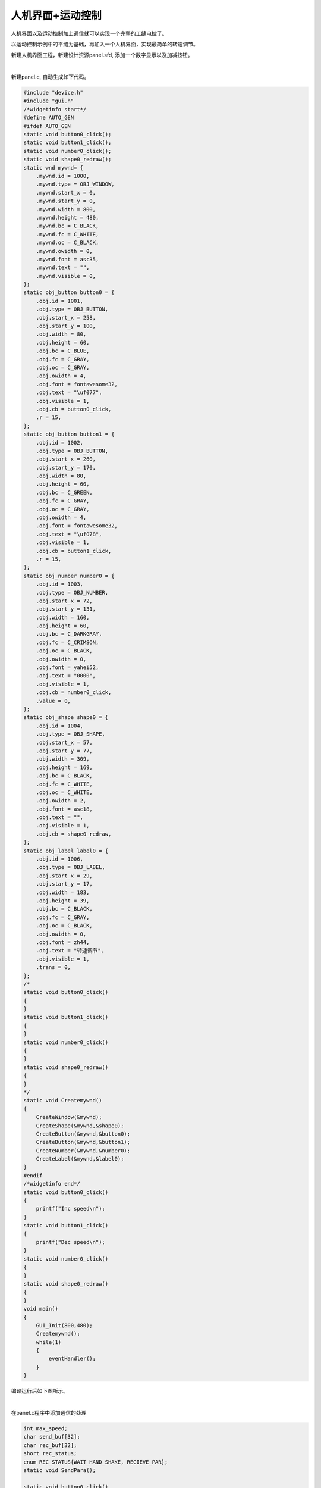 人机界面+运动控制
=======================

人机界面以及运动控制加上通信就可以实现一个完整的工缝电控了。

以运动控制示例中的平缝为基础，再加入一个人机界面，实现最简单的转速调节。

新建人机界面工程，新建设计资源panel.sfd, 添加一个数字显示以及加减按钮。

.. image:: /.//image//sew-eg0.png
   :align: center
   :width: 600px
   :alt: sew-eg0

|

新建panel.c, 自动生成如下代码。

.. code-block:: C

    #include "device.h"
    #include "gui.h"
    /*widgetinfo start*/
    #define AUTO_GEN
    #ifdef AUTO_GEN
    static void button0_click();
    static void button1_click();
    static void number0_click();
    static void shape0_redraw();
    static wnd mywnd= {
        .mywnd.id = 1000,
        .mywnd.type = OBJ_WINDOW,
        .mywnd.start_x = 0,
        .mywnd.start_y = 0,
        .mywnd.width = 800,
        .mywnd.height = 480,
        .mywnd.bc = C_BLACK,
        .mywnd.fc = C_WHITE,
        .mywnd.oc = C_BLACK,
        .mywnd.owidth = 0,
        .mywnd.font = asc35,
        .mywnd.text = "",
        .mywnd.visible = 0,
    };
    static obj_button button0 = {
        .obj.id = 1001,
        .obj.type = OBJ_BUTTON,
        .obj.start_x = 258,
        .obj.start_y = 100,
        .obj.width = 80,
        .obj.height = 60,
        .obj.bc = C_BLUE,
        .obj.fc = C_GRAY,
        .obj.oc = C_GRAY,
        .obj.owidth = 4,
        .obj.font = fontawesome32,
        .obj.text = "\uf077",
        .obj.visible = 1,
        .obj.cb = button0_click,
        .r = 15,
    };
    static obj_button button1 = {
        .obj.id = 1002,
        .obj.type = OBJ_BUTTON,
        .obj.start_x = 260,
        .obj.start_y = 170,
        .obj.width = 80,
        .obj.height = 60,
        .obj.bc = C_GREEN,
        .obj.fc = C_GRAY,
        .obj.oc = C_GRAY,
        .obj.owidth = 4,
        .obj.font = fontawesome32,
        .obj.text = "\uf078",
        .obj.visible = 1,
        .obj.cb = button1_click,
        .r = 15,
    };
    static obj_number number0 = {
        .obj.id = 1003,
        .obj.type = OBJ_NUMBER,
        .obj.start_x = 72,
        .obj.start_y = 131,
        .obj.width = 160,
        .obj.height = 60,
        .obj.bc = C_DARKGRAY,
        .obj.fc = C_CRIMSON,
        .obj.oc = C_BLACK,
        .obj.owidth = 0,
        .obj.font = yahei52,
        .obj.text = "0000",
        .obj.visible = 1,
        .obj.cb = number0_click,
        .value = 0,
    };
    static obj_shape shape0 = {
        .obj.id = 1004,
        .obj.type = OBJ_SHAPE,
        .obj.start_x = 57,
        .obj.start_y = 77,
        .obj.width = 309,
        .obj.height = 169,
        .obj.bc = C_BLACK,
        .obj.fc = C_WHITE,
        .obj.oc = C_WHITE,
        .obj.owidth = 2,
        .obj.font = asc18,
        .obj.text = "",
        .obj.visible = 1,
        .obj.cb = shape0_redraw,
    };
    static obj_label label0 = {
        .obj.id = 1006,
        .obj.type = OBJ_LABEL,
        .obj.start_x = 29,
        .obj.start_y = 17,
        .obj.width = 183,
        .obj.height = 39,
        .obj.bc = C_BLACK,
        .obj.fc = C_GRAY,
        .obj.oc = C_BLACK,
        .obj.owidth = 0,
        .obj.font = zh44,
        .obj.text = "转速调节",
        .obj.visible = 1,
        .trans = 0,
    };
    /*
    static void button0_click()
    {	
    }
    static void button1_click()
    {	
    }
    static void number0_click()
    {	
    }
    static void shape0_redraw()
    {	
    }
    */
    static void Createmywnd()
    {
        CreateWindow(&mywnd);
        CreateShape(&mywnd,&shape0);
        CreateButton(&mywnd,&button0);
        CreateButton(&mywnd,&button1);
        CreateNumber(&mywnd,&number0);
        CreateLabel(&mywnd,&label0);
    }
    #endif
    /*widgetinfo end*/
    static void button0_click()
    {	
        printf("Inc speed\n");
    }
    static void button1_click()
    {	
        printf("Dec speed\n");
    }
    static void number0_click()
    {	
    }
    static void shape0_redraw()
    {	
    }
    void main()
    {
        GUI_Init(800,480);
        Createmywnd();
        while(1)
        {
            eventHandler();
        }
    }

编译运行后如下图所示。

.. image:: /.//image//sew-eg1.png
   :align: center
   :width: 600px
   :alt: sew-eg1

|

在panel.c程序中添加通信的处理

.. code-block::

    int max_speed;
    char send_buf[32];
    char rec_buf[32];
    short rec_status;
    enum REC_STATUS{WAIT_HAND_SHAKE, RECIEVE_PAR};
    static void SendPara();

    static void button0_click()
    {	
        printf("Inc speed\n");
        max_speed = max_speed + 100;
        SetNumberValue(&number0,max_speed);
        SendPara();
    }
    static void button1_click()
    {	
        printf("Dec speed\n");
        max_speed = max_speed - 100;
        SetNumberValue(&number0,max_speed);
        SendPara();
    }
    static void number0_click()
    {	
    }
    static void shape0_redraw()
    {	
    }

    static void SendAck()
    {
        send_buf[0] = 1;
        send_buf[1] = 2;
        SendUartMessage(send_buf,2);
    }
    static void SendPara()
    {
        send_buf[0] = 1;
        send_buf[1] = max_speed >> 8;
        send_buf[2] = max_speed & 0xff;
        SendUartMessage(send_buf,3);
    }
    static void MessageHandler()
    {
        if(rec_status == WAIT_HAND_SHAKE)
        {
            if(rec_buf[0] == 0x1)
            {
                printf("Recieved handshake!\n");
                max_speed = rec_buf[1] * 256 + rec_buf[2];
                SetNumberValue(&number0,max_speed);
                SendAck();
            }
        }
        else if(rec_status == RECIEVE_PAR)
        {
        }
    }

    void main()
    {
        GUI_Init(800,480);
        Createmywnd();
        SetMessageHandler(MessageHandler,rec_buf);
        rec_status = WAIT_HAND_SHAKE;
        while(1)
        {
            eventHandler();
        }
    }

如程序所示， SetMessageHandler(MessageHandler,rec_buf)语句制定了串口消息处理回调函数以及串口接收数据缓冲区。在收到运动控制器握手消息后，通过人机界面加减按钮进行速度调节。

在运动控制seam.c里也同样添加通信有关代码。

.. code-block:: C

    char send_buf[32];
    char rec_buf[32];
    short rec_status;
    enum REC_STATUS{WAIT_HANDSHAKE_ACK, RECIEVE_PAR};

    void SendHandshake()
    {
        int val;
        val = control_para[0];
        send_buf[0] = 1;
        send_buf[1] = val >> 8;
        send_buf[2] = val & 0xff;
        SendUartMessage(send_buf,3);
    }

    static void MessageHandler()
    {
        if(rec_status == WAIT_HANDSHAKE_ACK)
        {
            if(rec_buf[0] == 0x1)
            {
                printf("Recieved handshake ack!\n");
                rec_status = RECIEVE_PAR;
            }
        }
        else if(rec_status == RECIEVE_PAR)
        {
            control_para[0] = (short)(rec_buf[1] * 256 + rec_buf[2]);
            p_middle.maxspeed = control_para[0];
            LoadSeamSegs();
        }
    }

    void main()
    {
        printf("Sew control init!\n");
        SewControlInit();
        SetGlobalSpeedLimit(3500);
        SetAccel(60,60);
        CreateSeam();
        AssignJobAndEvent();
        LoadSeamSegs();
        SetRunLimit(1);
        SendHandshake();
        SetMessageHandler(MessageHandler,rec_buf);
        while(1)
        {
            eventHandler();
        }
    }

如程序所示，运动控制器发起了握手，握手完成后接收速度调节，并刷新Segment队列数据。

编译无误后运行，模拟器可处理人机界面于运动控制器之间的交互。

.. image:: /.//image//sew-eg2.png
   :align: center
   :width: 600px
   :alt: sew-eg2

|

人机界面与运动控制器由于是两个程序，实现起来有些麻烦。但通过模拟仿真，不用实体机器调试，可大幅度提高调试效率。

由于模拟器和实体机器通信口都虚拟化成为Socket接口，因此集成开发平台还可以支持模拟器与实体机器之间通信。可以在全虚拟模拟仿真后，再换成实体HMI或运动控制与模拟仿真HMI或运动控制调试，
最终过渡到全实体机器调试。

